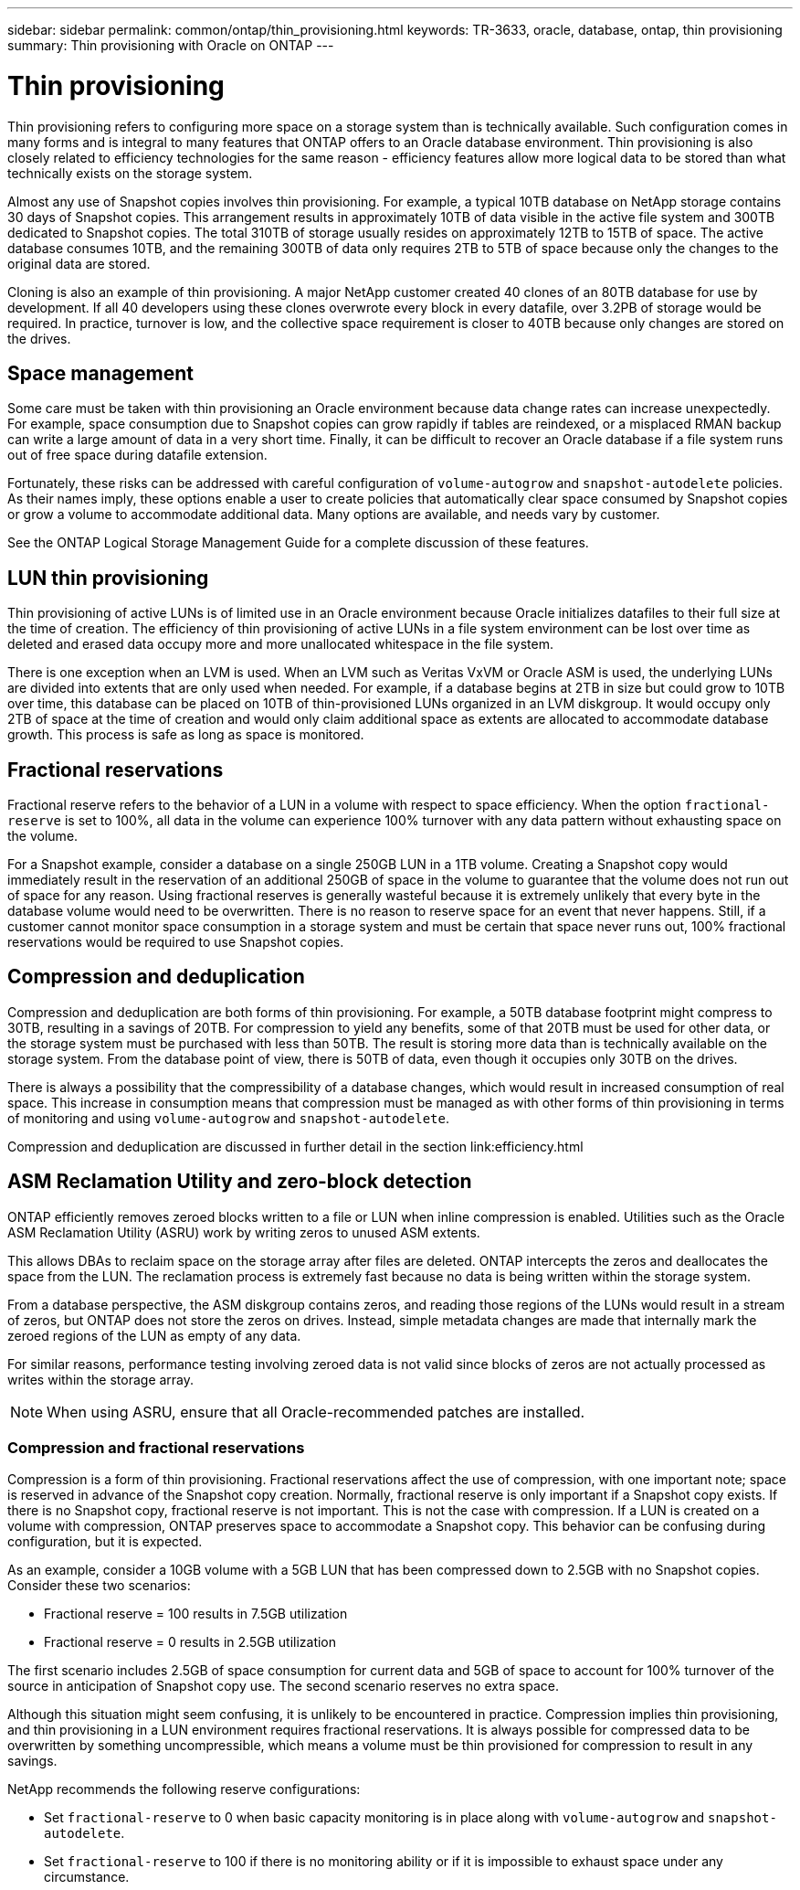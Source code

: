 ---
sidebar: sidebar
permalink: common/ontap/thin_provisioning.html
keywords: TR-3633, oracle, database, ontap, thin provisioning
summary: Thin provisioning with Oracle on ONTAP
---

= Thin provisioning
:hardbreaks:
:nofooter:
:icons: font
:linkattrs:
:imagesdir: ./../media/

[.lead]
Thin provisioning refers to configuring more space on a storage system than is technically available. Such configuration comes in many forms and is integral to many features that ONTAP offers to an Oracle database environment. Thin provisioning is also closely related to efficiency technologies for the same reason - efficiency features allow more logical data to be stored than what technically exists on the storage system.

Almost any use of Snapshot copies involves thin provisioning. For example, a typical 10TB database on NetApp storage contains 30 days of Snapshot copies. This arrangement results in approximately 10TB of data visible in the active file system and 300TB dedicated to Snapshot copies. The total 310TB of storage usually resides on approximately 12TB to 15TB of space. The active database consumes 10TB, and the remaining 300TB of data only requires 2TB to 5TB of space because only the changes to the original data are stored.

Cloning is also an example of thin provisioning. A major NetApp customer created 40 clones of an 80TB database for use by development. If all 40 developers using these clones overwrote every block in every datafile, over 3.2PB of storage would be required. In practice, turnover is low, and the collective space requirement is closer to 40TB because only changes are stored on the drives.

== Space management

Some care must be taken with thin provisioning an Oracle environment because data change rates can increase unexpectedly. For example, space consumption due to Snapshot copies can grow rapidly if tables are reindexed, or a misplaced RMAN backup can write a large amount of data in a very short time. Finally, it can be difficult to recover an Oracle database if a file system runs out of free space during datafile extension.

Fortunately, these risks can be addressed with careful configuration of `volume-autogrow` and `snapshot-autodelete` policies. As their names imply, these options enable a user to create policies that automatically clear space consumed by Snapshot copies or grow a volume to accommodate additional data. Many options are available, and needs vary by customer.

See the ONTAP Logical Storage Management Guide for a complete discussion of these features.

== LUN thin provisioning

Thin provisioning of active LUNs is of limited use in an Oracle environment because Oracle initializes datafiles to their full size at the time of creation. The efficiency of thin provisioning of active LUNs in a file system environment can be lost over time as deleted and erased data occupy more and more unallocated whitespace in the file system.

There is one exception when an LVM is used. When an LVM such as Veritas VxVM or Oracle ASM is used, the underlying LUNs are divided into extents that are only used when needed. For example, if a database begins at 2TB in size but could grow to 10TB over time, this database can be placed on 10TB of thin-provisioned LUNs organized in an LVM diskgroup. It would occupy only 2TB of space at the time of creation and would only claim additional space as extents are allocated to accommodate database growth. This process is safe as long as space is monitored.

== Fractional reservations

Fractional reserve refers to the behavior of a LUN in a volume with respect to space efficiency. When the option `fractional-reserve` is set to 100%, all data in the volume can experience 100% turnover with any data pattern without exhausting space on the volume.

For a Snapshot example, consider a database on a single 250GB LUN in a 1TB volume. Creating a Snapshot copy would immediately result in the reservation of an additional 250GB of space in the volume to guarantee that the volume does not run out of space for any reason. Using fractional reserves is generally wasteful because it is extremely unlikely that every byte in the database volume would need to be overwritten. There is no reason to reserve space for an event that never happens. Still, if a customer cannot monitor space consumption in a storage system and must be certain that space never runs out, 100% fractional reservations would be required to use Snapshot copies.

== Compression and deduplication

Compression and deduplication are both forms of thin provisioning. For example, a 50TB database footprint might compress to 30TB, resulting in a savings of 20TB. For compression to yield any benefits, some of that 20TB must be used for other data, or the storage system must be purchased with less than 50TB. The result is storing more data than is technically available on the storage system. From the database point of view, there is 50TB of data, even though it occupies only 30TB on the drives.

There is always a possibility that the compressibility of a database changes, which would result in increased consumption of real space. This increase in consumption means that compression must be managed as with other forms of thin provisioning in terms of monitoring and using `volume-autogrow` and `snapshot-autodelete`.

Compression and deduplication are discussed in further detail in the section link:efficiency.html

== ASM Reclamation Utility and zero-block detection

ONTAP efficiently removes zeroed blocks written to a file or LUN when inline compression is enabled. Utilities such as the Oracle ASM Reclamation Utility (ASRU) work by writing zeros to unused ASM extents.

This allows DBAs to reclaim space on the storage array after files are deleted. ONTAP intercepts the zeros and deallocates the space from the LUN. The reclamation process is extremely fast because no data is being written within the storage system.

From a database perspective, the ASM diskgroup contains zeros, and reading those regions of the LUNs would result in a stream of zeros, but ONTAP does not store the zeros on drives. Instead, simple metadata changes are made that internally mark the zeroed regions of the LUN as empty of any data.

For similar reasons, performance testing involving zeroed data is not valid since blocks of zeros are not actually processed as writes within the storage array.

[NOTE]
When using ASRU, ensure that all Oracle-recommended patches are installed.

=== Compression and fractional reservations

Compression is a form of thin provisioning. Fractional reservations affect the use of compression, with one important note; space is reserved in advance of the Snapshot copy creation. Normally, fractional reserve is only important if a Snapshot copy exists. If there is no Snapshot copy, fractional reserve is not important. This is not the case with compression. If a LUN is created on a volume with compression, ONTAP preserves space to accommodate a Snapshot copy. This behavior can be confusing during configuration, but it is expected.

As an example, consider a 10GB volume with a 5GB LUN that has been compressed down to 2.5GB with no Snapshot copies. Consider these two scenarios:

* Fractional reserve = 100 results in 7.5GB utilization
* Fractional reserve = 0 results in 2.5GB utilization

The first scenario includes 2.5GB of space consumption for current data and 5GB of space to account for 100% turnover of the source in anticipation of Snapshot copy use. The second scenario reserves no extra space.

Although this situation might seem confusing, it is unlikely to be encountered in practice. Compression implies thin provisioning, and thin provisioning in a LUN environment requires fractional reservations. It is always possible for compressed data to be overwritten by something uncompressible, which means a volume must be thin provisioned for compression to result in any savings.

NetApp recommends the following reserve configurations:

* Set `fractional-reserve` to 0 when basic capacity monitoring is in place along with `volume-autogrow` and `snapshot-autodelete`.
* Set `fractional-reserve` to 100 if there is no monitoring ability or if it is impossible to exhaust space under any circumstance.

